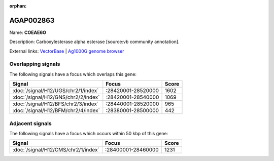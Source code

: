 :orphan:

AGAP002863
=============



Name: **COEAE6O**

Description: Carboxylesterase alpha esterase [source:vb community annotation].

External links:
`VectorBase <https://www.vectorbase.org/Anopheles_gambiae/Gene/Summary?g=AGAP002863>`_ |
`Ag1000G genome browser <https://www.malariagen.net/apps/ag1000g/phase1-AR3/index.html?genome_region=2R:28485262-28487080#genomebrowser>`_

Overlapping signals
-------------------

The following signals have a focus which overlaps this gene:



.. cssclass:: table-hover
.. csv-table::
    :widths: auto
    :header: Signal,Focus,Score

    :doc:`/signal/H12/UGS/chr2/1/index`,":28420001-28520000",1602
    :doc:`/signal/H12/GNS/chr2/2/index`,":28420001-28540000",1069
    :doc:`/signal/H12/BFS/chr2/3/index`,":28440001-28520000",965
    :doc:`/signal/H12/BFM/chr2/4/index`,":28380001-28500000",442
    



Adjacent signals
----------------

The following signals have a focus which occurs within 50 kbp of this gene:



.. cssclass:: table-hover
.. csv-table::
    :widths: auto
    :header: Signal,Focus,Score

    :doc:`/signal/H12/CMS/chr2/1/index`,":28400001-28460000",1231
    


